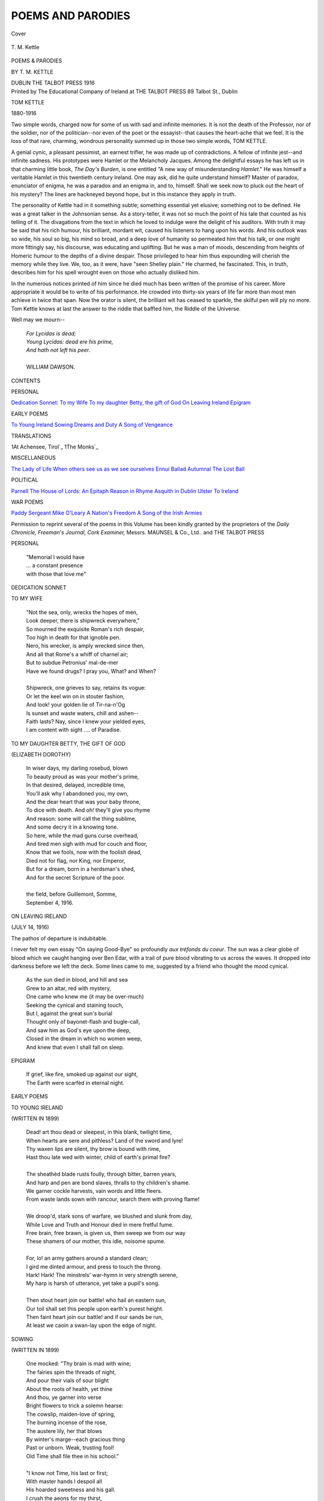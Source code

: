 .. -*- encoding: utf-8 -*-

.. meta::
   :PG.Id: 38898
   :PG.Title: Poems and Parodies
   :PG.Released: 2012-12-06
   :PG.Rights: Public Domain
   :PG.Producer: Al Haines
   :DC.Creator: \T. \M. Kettle
   :DC.Title: Poems and Parodies
   :DC.Language: en
   :DC.Created: 1916
   :coverpage: images/img-cover.jpg

==================
POEMS AND PARODIES
==================

.. clearpage::

.. pgheader::

.. container:: coverpage

   .. vspace:: 3

   .. figure:: images/img-cover.jpg
      :align: center
      :alt: Cover

      Cover

   .. vspace:: 4

.. container:: frontispiece

   .. figure:: images/img-front.jpg
      :align: center
      :alt: \T. \M. Kettle

      \T. \M. Kettle

   .. vspace:: 4

.. container:: titlepage center white-space-pre-line

   .. class:: x-large

      POEMS & PARODIES

   .. vspace:: 2

   .. class:: medium

      BY
      \T. \M. KETTLE

   .. vspace:: 3

   .. class:: center medium

      DUBLIN
      THE TALBOT PRESS
      1916

   .. vspace:: 4

.. container:: verso center white-space-pre-line

   .. class:: center small

      Printed by
      The Educational Company of Ireland
      at
      THE TALBOT PRESS
      89 Talbot St., Dublin

   .. vspace:: 4

.. class:: center large

   TOM KETTLE

.. class:: center medium

   1880-1916

.. vspace:: 2

Two simple words, charged now for some of
us with sad and infinite memories.  It is not the
death of the Professor, nor of the soldier, nor of
the politician--nor even of the poet or the
essayist--that causes the heart-ache that we feel.  It
is the loss of that rare, charming, wondrous
personality summed up in those two simple words,
TOM KETTLE.

A genial cynic, a pleasant pessimist, an earnest
trifler, he was made up of contradictions.  A
fellow of infinite jest--and infinite sadness.  His
prototypes were Hamlet or the Melancholy
Jacques.  Among the delightful essays he has
left us in that charming little book, *The Day's
Burden*, is one entitled "A new way of
misunderstanding *Hamlet*."  He was himself a veritable
Hamlet in this twentieth century Ireland.  One
may ask, did he quite understand himself?  Master
of paradox, enunciator of enigma, he was a paradox
and an enigma in, and to, himself.  Shall we seek
now to pluck out the heart of his mystery?  The
lines are hackneyed beyond hope, but in this
instance they apply in truth.

The personality of Kettle had in it something
subtle; something essential yet elusive;
something not to be defined.  He was a great talker
in the Johnsonian sense.  As a story-teller, it
was not so much the point of his tale that counted
as his telling of it.  The divagations from the text
in which he loved to indulge were the delight of
his auditors.  With truth it may be said that his
rich humour, his brilliant, mordant wit, caused
his listeners to hang upon his words.  And his
outlook was so wide, his soul so big, his mind so
broad, and a deep love of humanity so permeated
him that his talk, or one might more fittingly
say, his discourse, was educating and uplifting.
But he was a man of moods, descending from
heights of Homeric humour to the depths of a
divine despair.  Those privileged to hear him
thus expounding will cherish the memory while
they live.  We, too, as it were, have "seen
Shelley plain."  He charmed, he fascinated.  This,
in truth, describes him for his spell wrought even
on those who actually disliked him.

In the numerous notices printed of him since
he died much has been written of the promise of
his career.  More appropriate it would be to
write of his performance.  He crowded into
thirty-six years of life far more than most men
achieve in twice that span.  Now the orator is
silent, the brilliant wit has ceased to sparkle,
the skilful pen will ply no more.  Tom Kettle
knows at last the answer to the riddle that baffled
him, the Riddle of the Universe.

Well may we mourn--

   |   *For Lycidas is dead;*
   |   *Young Lycidas: dead ere his prime,*
   |   *And hath not left his peer.*
   |
   |   WILLIAM DAWSON.

.. vspace:: 4

.. class:: center large

   CONTENTS

.. vspace:: 2

.. class:: center medium

   PERSONAL

.. class:: noindent white-space-pre-line

   `Dedication Sonnet: To my Wife`_
   `To my daughter Betty, the gift of God`_
   `On Leaving Ireland`_
   `Epigram`_


.. vspace:: 2

.. class:: center medium

   EARLY POEMS

.. class:: noindent white-space-pre-line

   `To Young Ireland`_
   `Sowing`_
   `Dreams and Duty`_
   `A Song of Vengeance`_


.. vspace:: 2

.. class:: center medium

   TRANSLATIONS

.. class:: noindent white-space-pre-line

   1At Achensee, Tirol`_
   1The Monks`_


.. vspace:: 2

.. class:: center medium

   MISCELLANEOUS

.. class:: noindent white-space-pre-line

   `The Lady of Life`_
   `When others see us as we see ourselves`_
   `Ennui`_
   `Ballad Autumnal`_
   `The Lost Ball`_


.. vspace:: 2

.. class:: center medium

   POLITICAL

.. class:: noindent white-space-pre-line

   `Parnell`_
   `The House of Lords: An Epitaph`_
   `Reason in Rhyme`_
   `Asquith in Dublin`_
   `Ulster`_
   `To Ireland`_


.. vspace:: 2

.. class:: center medium

   WAR POEMS

.. class:: noindent white-space-pre-line

   `Paddy`_
   `Sergeant Mike O'Leary`_
   `A Nation's Freedom`_
   `A Song of the Irish Armies`_

.. vspace:: 4

.. class:: noindent small

   Permission to reprint several of the
   poems in this Volume has been kindly
   granted by the proprietors of the
   *Daily Chronicle, Freeman's Journal,
   Cork Examiner,* Messrs. MAUNSEL &
   Co., Ltd.. and THE TALBOT PRESS

.. vspace:: 4

.. _`DEDICATION SONNET: To My Wife`:

.. class:: center large

   PERSONAL

.. vspace:: 2

..

   |   "Memorial I would have
   |   ... a constant presence
   |   with those that love me"

.. vspace:: 3

.. class:: center medium

   DEDICATION SONNET

.. vspace:: 2

.. class:: center large

   TO MY WIFE

.. vspace:: 1

..

   |   "Not the sea, only, wrecks the hopes of men,
   |   Look deeper, there is shipwreck everywhere,"
   |   So mourned the exquisite Roman's rich despair,
   |   Too high in death for that ignoble pen.
   |   Nero, his wrecker, is amply wrecked since then,
   |   And all that Rome's a whiff of charnel air;
   |   But to subdue Petronius' mal-de-mer
   |   Have we found drugs?  I pray you, What? and When?
   |
   |   Shipwreck, one grieves to say, retains its vogue:
   |   Or let the keel win on in stouter fashion,
   |   And look! your golden lie of Tir-na-n'Og
   |   Is sunset and waste waters, chill and ashen--
   |   Faith lasts?  Nay, since I knew your yielded eyes,
   |   I am content with sight .... of Paradise.


.. vspace:: 4

.. _`TO MY DAUGHTER BETTY, THE GIFT OF GOD`:

.. class:: center large white-space-pre-line

   TO MY DAUGHTER BETTY,
   THE GIFT OF GOD

.. vspace:: 1

.. class:: center medium

   (ELIZABETH DOROTHY)

.. vspace:: 1

..

   |   In wiser days, my darling rosebud, blown
   |   To beauty proud as was your mother's prime,
   |   In that desired, delayed, incredible time,
   |   You'll ask why I abandoned you, my own,
   |   And the dear heart that was your baby throne,
   |   To dice with death.  And oh! they'll give you rhyme
   |   And reason: some will call the thing sublime,
   |   And some decry it in a knowing tone.
   |   So here, while the mad guns curse overhead,
   |   And tired men sigh with mud for couch and floor,
   |   Know that we fools, now with the foolish dead,
   |   Died not for flag, nor King, nor Emperor,
   |   But for a dream, born in a herdsman's shed,
   |   And for the secret Scripture of the poor.
   |
   |   the field, before Guillemont, Somme,
   |   September 4, 1916.

.. vspace:: 4

.. _`on leaving ireland`:

.. class:: center large white-space-pre-line

   ON LEAVING IRELAND

.. vspace:: 1

.. class:: center medium

   (JULY 14, 1916)

.. vspace:: 1

.. class:: smaller

The pathos of departure is indubitable.

.. class:: smaller

I never felt my own essay "On saying Good-Bye"
so profoundly *aux tréfonds du coeur*.  The sun was a
clear globe of blood which we caught hanging over Ben
Edar, with a trail of pure blood vibrating to us across the
waves.  It dropped into darkness before we left the deck.
Some lines came to me, suggested by a friend who thought
the mood cynical.

.. vspace:: 1

..

   |   As the sun died in blood, and hill and sea
   |   Grew to an altar, red with mystery,
   |   One came who knew me (it may be over-much)
   |   Seeking the cynical and staining touch,
   |   But I, against the great sun's burial
   |   Thought only of bayonet-flash and bugle-call,
   |   And saw him as God's eye upon the deep,
   |   Closed in the dream in which no women weep,
   |   And knew that even I shall fall on sleep.


.. vspace:: 4

.. _`epigram`:

.. class:: center large white-space-pre-line

   EPIGRAM

.. vspace:: 1

..

   |   If grief, like fire, smoked up against our sight,
   |   The Earth were scarfèd in eternal night.

.. vspace:: 4

.. _`to young ireland`:

.. class:: center large

     EARLY POEMS

.. vspace:: 3

.. class:: center large white-space-pre-line

   TO YOUNG IRELAND

.. vspace:: 1

.. class:: center medium

   (WRITTEN IN 1899)

.. vspace:: 1

..

   |   Dead! art thou dead or sleepest, in this blank, twilight time,
   |   When hearts are sere and pithless?  Land of the sword and lyre!
   |   Thy waxen lips are silent, thy brow is bound with rime,
   |   Hast thou late wed with winter, child of earth's primal fire?
   |
   |   The sheathèd blade rusts foully, through bitter, barren years,
   |   And harp and pen are bond slaves, thralls to thy children's shame.
   |   We garner cockle harvests, vain words and little fleers.
   |   From waste lands sown with rancour, search them with proving flame!
   |
   |   We droop'd, stark sons of warfare, we blushed and slunk from day,
   |   While Love and Truth and Honour died in mere fretful fume.
   |   Free brain, free brawn, is given us, then sweep we from our way
   |   These shamers of our mother, this idle, noisome spume.
   |
   |   For, lo! an army gathers around a standard clean;
   |   I gird me dinted armour, and press to touch the throng.
   |   Hark!  Hark!  The minstrels' war-hymn in very strength serene,
   |   My harp is harsh of utterance, yet take a pupil's song.
   |
   |   Then stout heart join our battle! who hail an eastern sun,
   |   Our toil shall set this people upon earth's purest height.
   |   Then faint heart join our battle! and if our sands be run,
   |   At least we caoin a swan-lay upon the edge of night.


.. vspace:: 4

.. _`sowing`:

.. class:: center large white-space-pre-line

   SOWING

.. vspace:: 1

.. class:: center medium

   (WRITTEN IN 1899)

.. vspace:: 1

..

   |   One mocked: "Thy brain is mad with wine;
   |   The fairies spin the threads of night,
   |   And pour their vials of sour blight
   |   About the roots of health, yet thine
   |   And thou, ye garner into verse
   |   Bright flowers to trick a solemn hearse:
   |   The cowslip, maiden-love of spring,
   |   The burning incense of the rose,
   |   The austere lily, her that blows
   |   By winter's marge--each gracious thing
   |   Past or unborn.  Weak, trusting fool!
   |   Old Time shall file thee in his school."
   |
   |   "I know not Time, his last or first;
   |   With master hands I despoil all
   |   His hoarded sweetness and his gall.
   |   I crush the aeons for my thirst,
   |   And so am mad.  Pencils of fire
   |   Limn visions of soul-large desire.
   |
   |   In Faith I cast on frozen ground
   |   An obscure life of sweat and tears;
   |   In the far Autumn of the years
   |   Men reap full harvests, springing round,
   |   And judge them gifts of kindly chance,
   |   My deed laughs through each mellow lance."


.. vspace:: 4

.. _`dreams and duty`:

.. class:: center large white-space-pre-line

   DREAMS AND DUTY

.. vspace:: 1

..

   |   Life is an inconstant April laughing into May,
   |   Weeping with the aftergust of March storms laid away,
   |   Light o' love!  Her mood is gracious, fondling sunbeams stray
   |   Out across the cloud-smoke purple of her cloud robes gray.
   |   Let us dream among the daisies, troll a roundelay
   |   Where the gorse gold is lavished, and the lilies pray,
   |   Mary's nuns, whose stainless gift is Heaven's chaliced ray,
   |   Let us twine a wreath of science, let us play our play,
   |   Ere we fight the fight of ages, one sweet prelude-day.

.. vspace:: 1

.. class:: center white-space-pre-line

   \*      \*      \*      \*      \*

.. vspace:: 1

..

   |   The stranger heard and mocked us from the usurped throne,
   |   Reeled in his scornful laughter, eater of hearts, blood-blown.
   |   But the Lord God heard and heeded, therefore we do not moan;
   |   For He has whispered to us, 'The secret shuttles fly,
   |   Ye know not warp or weaver, yet neither swerve or sigh,
   |   The eater of hearts shall wither, the drinker of blood shall die.
   |   I have set you labour, work it; I will give you increase,
   |   For first is winter-ploughing, after, my guerdon, peace;
   |   Ye shall pluck strength from sorrow, ripe when the sorrows cease;
   |   Ye shall win strength and wisdom to break the stranger's rule,
   |   But if ye slink and babble ye are but as the fools,
   |   Ye are but as the stranger, fit for the thorny schools."




.. vspace:: 4

.. _`A SONG OF VENGEANCE`:

.. class:: center large white-space-pre-line

   A SONG OF VENGEANCE

.. vspace:: 1

.. class:: center medium white-space-pre-line

   FOR COMMANDANT SCHEEPERS
   (Murdered January 18, 1902)

.. vspace:: 1

..

   |   It is done inexpiably; thrust him deep in shameful clay,
   |   Charge his name with every foulness, rule the world's ear as you may--
   |   But the shadow at your banquet that you cannot put away!
   |
   |   Weak you thought him, sickness-vanquished, given to your eager hate.
   |   So you played him and you slew him with your feline shows of state,
   |   Weak--and lo! the sanctifying touch of death has made him great.
   |
   |   As a seed that broadening splits the rock on which a palace stands,
   |   As a trickling breach that godlike parts one land in hostile lands,
   |   Is the memory of Scheepers and his slaying at your hands.
   |
   |   Hill and plain and stream shall guard it, town and fireside, phrase and song;
   |   Young men's unsubdued aspiring, old men's striving wise and strong;
   |   And though Hope die, Hatred may not for remembrance of his wrong.
   |
   |   Murdered leader--may God fold you in the mercy of His temple,
   |   Sleep as sleep our unborn children, bravest hero and example--
   |   Float the flag or sink for ever, your red eric shall be ample.

.. vspace:: 4

.. _`AT ACHENSEE, TIROL`:

.. class:: center large

   TRANSLATIONS

.. vspace:: 3

.. class:: center large

   AT ACHENSEE, TIROL

.. class:: center smaller

   (From the German of A. Pickler.--Died, 1893)

.. vspace:: 1

..

   |   The old path up, the wood's ranked gloomy legions,
   |     The lap and the rustle of the lake behind,
   |   And, roused by these, from Death's more timely regions
   |     The old thoughts fluttering in a lonely mind;
   |
   |   About my way the pine-stems thick and thicker
   |     Huddle, the mossed stone drips abundantly,
   |   And, thro' the screen of woven branches, flicker
   |     The bright and heaving waves of Achensee.
   |
   |   Pinewood and primrose scents, the air has mixt them;
   |     Poised butterflies, a shining sun-bathed fleet,
   |   Sky's blue, gaunt granite jags, and buoyed betwixt them,
   |     The cloud-fleece flushing with the day's defeat.
   |
   |   The spell is on me, nor can aught deliver;
   |     Slowly my spirit fails from life and light,
   |   And Past and Future like a pauseless river,
   |     Slide darkly down into a darker night.
   |
   |   The red glow wans, the blackbird's trill and quaver
   |     Dies in the sudden gloom, the broad world sleeps;
   |   And, mixed with moon-fire flakes, the billows waver,
   |     As though dead hands tossed vainly in their deeps.
   |
   |   I think of the high dead, and that all-daring
   |     First bard whom Orcus' self might not withstand,
   |   I think of his vast love, and fruitless faring,
   |     To pluck one rose from Proserpine's hand.
   |
   |   The Past is an ill riddle, over-subtle,
   |     The Thing-to-Be a rumour of a cloud,
   |   Would know the last weft of Fate's whirring shuttle?
   |     You *shall* know, when they wind you in your shroud.
   |
   |   Innsbruck, 18th July, 1904.


.. vspace:: 4

.. _`the monks`:

.. class:: center large white-space-pre-line

   THE MONKS

.. class:: center smaller white-space-pre-line

   A translation from EMILE VERHAEREN.
   Dedicated to Father Benedict, 1905.

.. vspace:: 1

..

   |   I do invoke you here, Monks Apostolical,
   |   Fountains of dawn, torches of faith, wrought candlesticks;
   |   Stars shedding day across the ages mystical;
   |   Builders whose walls for scutcheon bear the Crucifix.
   |
   |   Hermits who sat on white, high mountains for a throne;
   |   Hewn marble quick with will, and strength, and angry truth;
   |   Preachers with arms uplift and long sleeves loosely blown
   |   Over bowed heads, and hearts gnawn of the sateless tooth.
   |
   |   Windows athrob with dawn, rich with all Eastern dyes;
   |   Vases of chastity whose fulness might not cease;
   |   Mirrors whose depths enfold, as lakes the dreaming skies,
   |   Hills where our dreams have breath, fair valleys brimmed with peace.
   |
   |   Seers whose souls, foreknowing death's enfranchisement,
   |   Walked secretly where walks the mere flesh of no feet;
   |   Titans whose breath was more than squadroned argument;
   |   Kings strange to Rome set up in Rome's imperial seat.
   |
   |   Swords hung above the pride of kings and emperors;
   |   Lords of a prouder crown and a more grievious loss;
   |   Warriors whose flag was spread in more tremendous wars,
   |   Slayers of heresy with great blows of the Cross.
   |
   |   Arches and aqueducts of Christian sanctity,
   |   Pillars of silver, channels pouring from the East
   |   Rivers of grace at which the peoples thirstily
   |   Have drunk, and quaffed desire for the unending Feast.
   |
   |   Tocsins with war and wounds in your most sombre roll;
   |   Clarions whose proud, full throats salute the captain Christ;
   |   Towers of the sun, whose crosses wear an aureole
   |   Litten of that far Sun Who was the Sacrificed.

.. vspace:: 4

.. _`the lady of life`:

.. class:: center large

   MISCELLANEOUS

.. vspace:: 3

.. class:: center large white-space-pre-line

   THE LADY OF LIFE

.. vspace:: 1

..

   |   I sat with her, and spoke right goldenly
   |     Of love and beauty, and because her hair
   |     Brushed me, I plucked down Sirius like a pear,
   |   To braid it, and had laughter for my fee;
   |   Yea, suing her to heavier slavery.
   |     Had all but plucked the fruitage of her lips,
   |     When, lo! inked clouds and absolute eclipse,
   |   Courteous, but unmistakable ennui.
   |
   |   Then did I mind me of the sorrow wailed
   |     Thro' poets' books, and how the streaming torch
   |   Of suns greater than Sirius has failed,
   |   And as I shambled out the menial's door
   |     I heard new feet sound in the statued porch
   |   And salutations I had heard before.



.. vspace:: 4

.. _`WHEN OTHERS SEE US AS WE SEE OURSELVES`:

.. class:: center large white-space-pre-line

   WHEN OTHERS SEE US AS WE SEE OURSELVES!

.. vspace:: 1

..

   |   Day, with his blotting trumpet, overthrew
   |     My city of dream, and, with his marshalled spears,
   |     My thought that had the unperforming years
   |   Amended and laid the base of heaven true;
   |   But pitying, signed me priest with chrismal dew,
   |     And I went telling of expatriate tears,
   |     Of Hate cast out with all his sworded peers,
   |   And tower-tops spiring to the gods anew.
   |   One gibed, one wept, one with his drowséd air
   |     Chilled me to very stone, but no man hearkened;
   |     So to my love I went--ah! once love darkened
   |   Her eyes, and in that darkness I could hide--
   |     Why should they couch them?  In her alien stare
   |   I knew she knew all Christs I had denied.



.. vspace:: 4

.. _`ennui`:

.. class:: center large white-space-pre-line

   ENNUI

.. vspace:: 1

..

   |   I saw the loath moon rise,
   |     The sun go sweatily down;
   |   There was famine of sleep in his eyes;
   |     She was a floating frown.
   |
   |   They nodded heavily
   |     Over an ancient roof,
   |   With a pout o' the shoulders, she,
   |     He with a grind o' the hoof.
   |
   |   And the moon said to the sun:
   |     "Another day to irk us!"
   |   The sun to the touzled moon,
   |     "Imagine it a circus."



.. vspace:: 4

.. _`BALLAD AUTUMNAL`:

.. class:: center large white-space-pre-line

   BALLAD AUTUMNAL

.. vspace:: 1

.. class:: small

(In which Any Old Fool of an idealistic turn,
explains--probably without the palest colour of truth--to Any
Other, infected with the same disease, the failure of their
lives, labours, and dreams, and the triumph of the wise
of this world.)

.. vspace:: 1

..

   |   Hair greying, ashen eyes, uncomely ridges,
   |     Autumn of things ill-done, and things undone:
   |   How all that water, slipped beneath the bridges,
   |     Chills the adieux of our defeated sun!
   |     What paltry, unresisted jettison
   |   Of dear hopes held, and there the graveyard West,
   |   With mud, miasma, mastless hulks, and midges!--
   |     We have not lived as wisely as the rest.
   |
   |   That wasteful trick of yours, that gust prodigious
   |     Of dreams too great for their comparison,
   |   Blew stars ablaze, but drowned us in the ditches.
   |     Sad, generous, valiant, tired ephemeron!
   |     Had we but coined the vision when it shone
   |   We, too, had ruled, and mocked the dispossessed.
   |   Well! we have rags, the prudent have the riches--
   |     We have not lived as wisely as the rest.
   |
   |   They squeezed us, and forgot: your Je m'en fiche's
   |     Struck in too bloodily to pass for fun.
   |   Our bread was nibbled by the water-witches,
   |     All that we have is given, and is gone.
   |     Some penny, wheedled for a currant bun,
   |   Some shirtless, soapless starveling, uncaressed,
   |   Still thanks us for, but not our fed ambitious--
   |     We have not lived as wisely as the rest.
   |
   |
   |   ENVOI
   |
   |   Prince, lift your heart up out of Acheron,
   |     Death bows us gravely to that cleaner test.
   |   Yea! when all books are closed, all races run,
   |     We may have lived as wisely as the rest.



.. vspace:: 4

.. _`the lost ball`:

.. class:: center large white-space-pre-line

   THE LOST BALL

.. class:: center small white-space-pre-line

   (A golfing rhapsody suggested by "The Lost Chord.")

.. vspace:: 1

..

   |   Playing one day at the seaside, I was topping my balls on the tees,
   |   And the sand and the bent were littered with fragments of double D's;
   |   Piffle supreme I was playing, and varying "slice" with "pull,"
   |   But I hit one ball a wallop like a kick of a Spanish bull.
   |
   |   It whistled its way towards Heaven in a rocket's magic flight;
   |   It cancelled the crimson sunset like the shroud of a moonless night;
   |   It knocked the paint off a rainbow and scattered the stars like bees;
   |   And sped thro' the stellar spaces as tho' it would never cease.
   |
   |   It looped the loop like Pégoud in parabolic curves;
   |   It was salve to my wounded feelings and balm to my ruffled nerves;
   |   It clove my opponent's gizzard like the stab of a Lascar's knife;
   |   And produced the hardest swearing I have ever heard in my life.
   |
   |   I have sought in the bent and the bushes that one magnificent ball;
   |   It may be Antartic crystals were broken by its fall;
   |   It may be that Death as Caddy may light on the spot it fell;
   |   I may have holed out in Heaven or find myself trapped in Hell.

.. vspace:: 4

.. _`parnell`:

.. class:: center large

   POLITICAL

.. vspace:: 3

.. class:: center large white-space-pre-line

   PARNELL

.. vspace:: 1

.. class:: center small

   (For the unveiling, 1st October, 1911)

.. vspace:: 1

..

   |   Tears will betray all pride, but when ye mourn him,
   |     Be it in soldier wise;
   |   As for a captain who hath gently borne him,
   |     And in the midnight dies.
   |
   |   Fewness of words is best; he was too great
   |     For ours or any phrase.
   |   Love could not guess, nor the slipped hound of hate
   |     Track that soul's secret ways.
   |
   |   Signed with a sign, unbroken, unrevealed,
   |     His Calvary he trod;
   |   So let him keep, where all world-wounds are healed
   |     The silences of God.
   |
   |   Yet is he Ireland's too: a flaming coal
   |     Lit at the stars, and sent
   |   To burn the sin of patience from her soul,
   |     The scandal of content.
   |
   |   A name to be a trumpet of attack;
   |     And, in the evil stress,
   |   For England's iron No! to fling her back
   |     A grim granatic Yes.
   |
   |   He taught us more, this best as it was last:
   |     When comrades go apart
   |   They shall go greatly, cancelling the past,
   |     Slaying the kindlier heart.
   |
   |   Friendship and love, all clean things and unclean,
   |     Shall be as drifted leaves,
   |   Spurned by our Ireland's feet, that queenliest Queen
   |     Who gives not but receives.
   |
   |   So freedom comes, and comes no other wise;
   |     He gave--"The Chief"--gave well;
   |   Limned in his blood across your clearing skies
   |     Look up and read; Parnell!



.. vspace:: 4

.. _`THE HOUSE OF LORDS: AN EPITAPH`:

.. class:: center large white-space-pre-line

   THE HOUSE OF LORDS: AN EPITAPH

.. vspace:: 1

..

   |   So you proscribe, and you forbid
   |     Peace, and the trooping ghosts of hate
   |   Enfranchise of the coffin-lid--
   |     Your lordships' lordship speaks too late.
   |
   |   That word had held when yours, for you,
   |     Thieving and reaving smote us first:
   |   If souls were crooked, swords were true;
   |     They took and kept because they durst.
   |
   |   Still, though the pride of naked swords
   |     Passed to a meaner, stouter hand,
   |   You said, and it was done, my lords,
   |     Yours was the law, and yours the land.
   |
   |   You clove the priest, you robbed the shrine,
   |     With spoil of Paul and Peter fat,
   |   Brimmed altar-cups with altar-wine
   |     To toast your new Magnificat.
   |
   |   The poor, who are the lords of death,
   |     To you were mud in foundered ways;
   |   Your sun was red Elizabeth,
   |     Your noon, the Dutchman's Penal days.
   |
   |   Hunger and halters, grey despair,
   |     Marah of exile, coastless seas,
   |   Baal for master-minister--
   |     You gave, my lords, and took your ease.
   |
   |   And then, in Paris, patience broke;
   |     "Who is this thing that should oppress?"
   |   Men asked: "And shall we bear his yoke.
   |     This idle whiff of nothingness?"
   |
   |   That was your lordships' epitaph;
   |     Still might you sell a nation's soul,
   |   Spit on its tomb, and yawn and laugh,
   |     But, thief to thief, the judgment stole.
   |
   |   This Ireland whom my lords despised--
   |     Languid behind inverted thumbs--
   |   She who believed and agonised
   |     Leads on the loud, victorious drums.
   |
   |   Wave huddled wave, and now the last
   |     Havocs your castle, built of sand--
   |   We take the future, you the past,
   |     Ours is the State, the Flag, the Land.



.. vspace:: 4

.. _`reason in rhyme`:

.. class:: center large white-space-pre-line

   REASON IN RHYME

.. vspace:: 1

..

   |   Will Watson, of the still unanchored art;
   |   What random gust, what overwhelming sea
   |   Has riven you apart
   |   From us, and from the flagship of the free?
   |   You whose rich phrase, and vibrant, wont to be
   |   Trumpet and drum of onset and attack;
   |   Who, when of Abdul's ways you stooped to sing,
   |   Would give us just the dire, full-throated thing;
   |   Now, when that much-damned man has got the sack,
   |   You change your tune, and make to pipe us back
   |   From honour, and the task of Liberty!
   |   Why argue, though?  The plain position is
   |   You are mistaken in your premises.
   |   You blind your sight with hot, emotional mists,
   |   Your way of thought is greatly too morose
   |   And moist and lachrymose,
   |   For us, a muddled State's last realists.
   |   We Irish, to be brief,
   |   Are nowise grievers for the sake of grief.
   |   I pray you, dry those sympathetic tears,
   |   They rust the will; and, Will, your nation's sin
   |   Is no dead shame, meet to be covered in,
   |   But a live fact that sears.
   |   Cancel the past?  Soothly when it befalls
   |   That ye amend the present, and are just,
   |   Go knock your head on Dublin Castle walls:
   |   Are they irrelevant, historic dust,
   |   Or a hard present-tense?
   |   Search through the large print of the Statute Book
   |   For your much-valued Lords' benevolence,
   |   And swept in vision westward, snatch a look
   |   At that dim land, where hunger claims to be
   |   The honoured guest in every family;
   |   And the slain sun writes, in a scribble of shame,
   |   The word of utter Hell, Clanricarde's name.
   |   Go South and North;
   |   Weep, if you will, along the dismal quays,
   |   Watching the unreturning ships go forth
   |   To fling our seed of strength and hope and worth
   |   In far, untributary ways.
   |   And then the soul is something--at least in verse.
   |   Ours, poet, is to be a thing of straw,
   |   A stained, numb thing, that sits without the law
   |   Of yours, great master of the universe?
   |   Most nobly planned!  But, Watson, there's a text--
   |   Done in stout English in King James's reign--
   |   Which says that souls are not to be annexed,
   |   Not for the whole world's gain.
   |   Cancel the past!  Why, yes!  We, too, have thought
   |   Of conflict crowned and drowned in olives of peace;
   |   But when Cuchullin and Ferdiadh fought
   |   There lacked no pride of warrior courtesies,
   |   And so must this fight end.
   |   Bond, from the toil of hate we may not cease:
   |   Free, we are free to be your friend.
   |   And when you make your banquet, and we come,
   |   Soldier with equal soldier must we sit,
   |   Closing a battle, not forgetting it.
   |   With not a name to hide,
   |   This mate and mother of valiant "rebels" dead
   |   Must come with all her history on her head.
   |   We keep the past for pride:
   |   No deepest peace shall strike our poets dumb:
   |   No rawest squad of all Death's volunteers,
   |   No rudest man who died
   |   To tear your flag down in the bitter years,
   |   But shall have praise, and three times thrice again,
   |   When at that table men shall drink with men.



.. vspace:: 4

.. _`asquith in dublin`:

.. class:: center large white-space-pre-line

   ASQUITH IN DUBLIN

.. class:: small center

   (AUGUST, 1912)

.. vspace:: 1

..

   |   You stepped your steps, and the music marched, and the torches tossed
   |   As you filled your streets with your comic Pentecost,
   |   And the little English went by and the lights grew dim;
   |   We, dumb in the shouting crowd, we thought of Him.
   |
   |   Of Him, too great for our souls and ways,
   |   Too great for laughter or love, praise or dispraise,
   |   Of Him, and the wintry swords, and the closing gloom--
   |   Of Him going forth alone to His lonely doom.
   |
   |   No shouts, my Dublin then!  Not a light nor a cry--
   |   You kept them all till now, when the little English go by!



.. vspace:: 4

.. _`ulster`:

.. class:: center large white-space-pre-line

   ULSTER

.. class:: center small

   (A REPLY TO RUDYARD KIPLING)

.. vspace:: 1

..

   |   The red, redeeming dawn
   |   Kindled in Easter skies,
   |   Falls like God's judgment on
   |   Lawyers, and lords, and lies.
   |   What care these evil things,
   |   Though menaced and perplexed,
   |   While Kipling's banjo strings
   |   Blaspheme a sacred text?
   |
   |   Never did freemen stand,
   |   Never were captains met,
   |   From Dargai to the Rand,
   |   From Parnell to De Wet,
   |   Never, on native sod,
   |   Weak Justice fared the worst,
   |   But Kipling's Cockney "Gawd"
   |   Most impotently cursed.
   |
   |   So now, when Lenten years
   |   Burgeon, at last, to bless
   |   This land of Faith and Tears
   |   With fruitful nobleness,
   |   The poet, for a coin,
   |   Hands to the gabbling rout
   |   A bucketful of Boyne
   |   To put the sunrise out.
   |
   |   "Ulster" is ours, not yours,
   |   Is ours to have and hold,
   |   Our hills and lakes and moors
   |   Have shaped her in our mould.
   |   Derry to Limerick Walls
   |   Fused us in battle flame;
   |   Limerick to Derry calls
   |   One strong-shared Irish name.
   |
   |   We keep the elder faith,
   |   Not slain by Cromwell's sword;
   |   Nor bribed to subtler death
   |   By William's broken word.
   |   Free from those chains, and free
   |   From hate for hate endured,
   |   We share the liberty
   |   Our lavish blood assured.
   |
   |   One place, one dream, one doom,
   |   One task and toil assigned,
   |   Union of plough and loom
   |   Have bound us and shall bind.
   |   The wounds of labour healed,
   |   Life rescued and made fair--
   |   There lies the battlefield
   |   Of Ulster's holy war.



.. vspace:: 4

.. _`to ireland`:

.. class:: center large white-space-pre-line

   TO IRELAND

.. vspace:: 1

..

   |   Men so worthy
   |   Suffered for Thee,
   |   Men so poor can die;
   |   Then come gather
   |   All, or rather
   |   Those who ask not why.


.. vspace:: 4

.. _`PADDY`:

.. class:: center large

     WAR POEMS

.. vspace:: 3

.. class:: center large white-space-pre-line

   PADDY

.. class:: center small

   (After Mr. Kipling)

.. vspace:: 1

..

   |   I went into the talkin' shop to see about the Bill;
   |   The Premier 'e ups and says: "We're waitin' ... waitin' still!"
   |   The Tories grinned, and Balfour strung our gamble Haman-high,
   |   I outs into the street again, and to meself sez I:
   |   O, it's Paddy this, and Paddy that, an' "A cattle-driven crew!"
   |   But 'twas "Murphy o' the Munsters!" when the trump of battle blew.
   |   When the wind of battle blew, my boys, when the blast of battle blew,
   |   It was Burke, and Shea and Kelly when we marched to Waterloo.
   |
   |   I looked into a newspaper to see about the land
   |   That bred the man who broke the sin that Bonaparte planned;
   |   They'd room for cricket scores, and tips, and trash of every kind,
   |   But when I asked of Ireland's cause, it seemed to be behind.
   |   For it's Paddy this, and Paddy that, and "Don't annoy us, please!"
   |   But it's "Irish Rifles forward--Fast!" when the bullets talk like bees,
   |   When the bullets yawn like bees, my boys, when the bullets yawn like bees,
   |   It's "Connaught blood is good enough" when they're chanting R.I.P's.
   |
   |   Yes!  Sneerin' round at Irishmen, and Irish speech and ways
   |   Is cheaper--much--than snatchin' guns from battle's red amaze:
   |   And when the damned Death's-Head-Dragoons roll up the ruddy tide
   |   The *Times* won't spare a Smith to tell how Dan O'Connell died.
   |   For it's Paddy this, and Paddy that, and "The Fifth'll prate and prance!"
   |   But it's "Corks and Inniskillings--Front!" when Hell is loose in France,
   |   When Clare and Kerry take the call that crowns the shrapnel dance,
   |   O, it's "Find the Dublin Fusiliers!" when Hell is loose in France.
   |
   |   We ain't no saints or scholars much, but fightin' men and clean,
   |   We've paid the price, and three times thrice for Wearin' o' the Green.
   |   We held our hand out frank and fair, and half forgot Parnell,
   |   For Ireland's hope and England's too--and it's yours to save or sell.
   |   For it's Paddy this, and Paddy that, "Who'll stop the Uhlan blade?"
   |   But Tommy Fitz from Malahide, and Monaghan's McGlade,
   |   When the ranks are set for judgment, lads, and the roses droop and fade,
   |   It's "Ireland in the firin' line!" when the price of God is paid.


.. vspace:: 4

.. _`SERGEANT MIKE O'LEARY`:

.. class:: center large white-space-pre-line

   SERGEANT MIKE O'LEARY

.. vspace:: 1

..

   |   It was Sergeant Mike O'Leary who broke the barricade,
   |   Who took the chance, and won the Cross that crowns the bayonet trade;
   |   'Twas "M'anam do Dhia," and "How's your heart," and "How could we forget?"
   |   But Michael from Inchigeela will fill a ballad yet.
   |
   |   Oh! a fair and pleasant land is Cork for wit and courtesy,
   |   Ballyvourney East and Baile Dubh and Kilworth to the sea:
   |   And when they light the turf to-night, spit, stamp, swear as of yore,
   |   It's the Sergeant Mike O'Leary's ghosts that ward the southern shore.



.. vspace:: 4

.. _`a nation's freedom`:

.. class:: center large white-space-pre-line

   A NATION'S FREEDOM

.. vspace:: 1

..

   |   Word of the Tsar! and the drowse malign is broken;
   |   The stone is rolled from the tomb and Poland free,
   |   This is the strong evangel.  The guns have spoken;
   |   And the scribble of flame of the guns is Liberty.
   |
   |   Have you not met her, my lords, a-walk in the garden,
   |   Ranging the dawn, even she, the three times dead?
   |   Nay!  But in bondage, sundered from light and pardon--
   |   But now the water is wine, and the marriage read.
   |
   |   Word of the Tsar!  My lords, I think of another
   |   Crowned with dolour, forbidden the sun abased,
   |   Bloodied, unbroken, abiding--Ah! Queen, my Mother,
   |   I have prayed the feet of the Judgment of God to haste.
   |
   |   Count me the price in blood that we have not squandered,
   |   Spendthrifts of blood from our cradle, wastefully true,
   |   Name me the sinister fields where the Wild Geese wandered,
   |   Lille and Cremona and Landen and Waterloo.
   |
   |   When the white steel-foam swept on the tidal onset,
   |   When the last wave lapsed, and the sea turned back to its sleep,
   |   We were there in the waste and the wreckage, Queen of the Sunset!
   |   Paying the price of the dreams that cannot sleep.
   |
   |   The altar is set; we uplift again the chalice;
   |   The priest is in purple; the bell booms to the sacrifice.
   |   The trumpets summon to death, and Ireland rallies--
   |   Tool or free?  We have paid, and over-paid, the price.
   |
   |   Word of the Tsar!  And Russia rises to vision,
   |   Poland and Ireland--thus, my lords, was an augured fate.
   |   The days draw in, and the ways narrow down to decision--
   |   Will they chaffer, and cheapen, and ruin, or yield to be great?

.. vspace:: 1

.. class:: noindent small

   Written in Belgium, August, 1914


.. vspace:: 4

.. _`A SONG OF THE IRISH ARMIES`:

.. class:: center large white-space-pre-line

   A SONG OF THE IRISH ARMIES

.. vspace:: 1

..

   |   A wind blew out of the Prussian plain;
   |   It scourged Liege, and it broke Louvain,
   |   And Belgium shook with the tramp of Cain,
   |   That a Kaiser might be mad.
   |   "Iron is God!"--and they served him well--
   |   "Honour a mark for shot and shell."
   |   So they loosed the devils out of Hell
   |   From Birr to Allahabad.
   |
   |
   |   THE OLD SOLDIERS SING:
   |
   |   But we took them from Mons to the banks of the Marne,
   |   And helped them back on their red return;
   |   We can swim the Rhine if the bridges burn,
   |   And Mike O'Leary's the lad!
   |
   |   Not for this did our fathers fall;
   |   That truth, and pity, and love, and all
   |   Should break in dust at a trumpet call,
   |   Yea! all things clean and old.
   |   Not to this had we sacrificed:
   |   To sit at the last where the slayers diced,
   |   With blood-hot hands for the robes of Christ,
   |   And snatch at the Devil's gold.
   |
   |
   |   THE NEW SOLDIERS SING:
   |
   |   To Odin's challenge we cried Amen!
   |   We stayed the plough, and laid by the pen,
   |   And we shouldered our guns like gentlemen,
   |   That the wiser weak should hold.
   |
   |   Blood on the land, and blood on the sea?
   |   So it stands as ordained to be,
   |   Stamp, and signet, and guarantee
   |   Of the better ways we knew.
   |
   |   Time for the plough when the sword has won;
   |   The loom will wait on the crashing gun,
   |   And the hands of peace drop benison
   |   When the task of death is through.
   |
   |
   |   OLD AND NEW SOLDIERS SING:
   |
   |   Then lift the flag of the Last Crusade!
   |   And fill the ranks of the Last Brigade!
   |   March on to the fields where the world's re-made,
   |   And the Ancient Dreams come true!

.. vspace:: 6

.. pgfooter::
